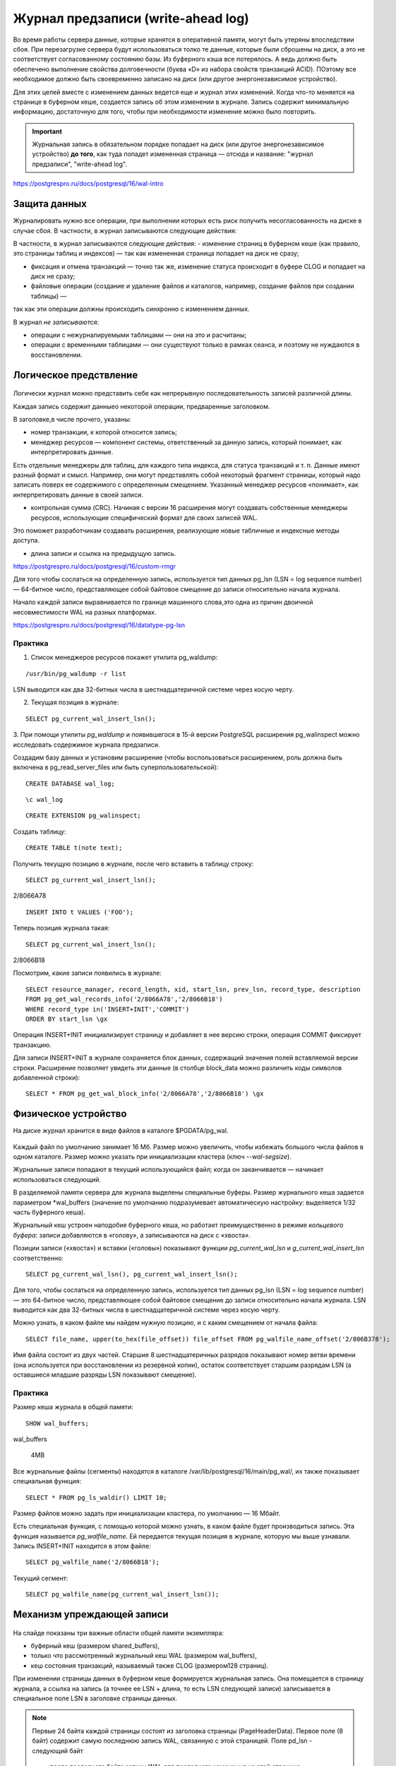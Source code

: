 Журнал предзаписи (write-ahead log)
###################################

Во время работы сервера данные, которые хранятся в оперативной памяти, могут быть утеряны впоследствии сбоя.
При перезагрузке сервера будут использоваться толко те данные, которые были сброшены на диск, а это не соответствует согласованному
состоянию базы. Из буферного кэша все потерялось. А ведь должно быть обеспечено выполнение свойства долговечности  (буква «D» из набора свойств транзакций ACID).
ПОэтому все необходимое должно быть своевременно записано на диск (или другое энергонезависимое устройство).

Для этих целей вместе с изменением данных ведется еще и журнал этих изменений. 
Когда что-то меняется на странице в буферном кеше, создается запись об этом изменении в журнале. 
Запись содержит минимальную информацию, достаточную для того, чтобы при необходимости изменение можно было повторить.

.. important:: Журнальная запись в обязательном порядке попадает на диск (или  другое энергонезависимое устройство) **до того**, 
               как туда попадет  измененная страница — отсюда и название: "журнал предзаписи",  "write-ahead log".
   
https://postgrespro.ru/docs/postgresql/16/wal-intro


Защита данных
*************

Журналировать нужно все операции, при выполнении которых есть риск получить несогласованность на диске в случае сбоя. 
В частности, в журнал записываются следующие действия:

В частности, в журнал записываются следующие действия:
- изменение страниц в буферном кеше (как правило, это страницы таблиц и индексов) — так как измененная страница попадает на диск не сразу;

- фиксация и отмена транзакций — точно так же, изменение статуса происходит в буфере CLOG и попадает на диск не сразу;

- файловые операции (создание и удаление файлов и каталогов, например, создание файлов при создании таблицы) — 
так как эти операции должны происходить синхронно с изменением данных.

В журнал *не записываются*:

- операции с нежурналируемыми таблицами — они на это и расчитаны;

- операции с временными таблицами — они существуют только в рамках сеанса, и поэтому не нуждаются в восстановлении.

Логическое предствление
*************************

.. figure:: img/wal_01.png
       :scale: 100 %
       :align: center
       :alt: asda
	   
Логически журнал можно представить себе как непрерывную последовательность записей различной длины. 

Каждая запись содержит данныео некоторой операции, предваренные заголовком. 

В заголовке,в числе прочего, указаны:

- номер транзакции, к которой относится запись;

- менеджер ресурсов — компонент системы, ответственный за данную запись, который понимает, как интерпретировать данные. 
Есть отдельные менеджеры для таблиц, для каждого типа индекса, для  статуса транзакций и т. п. Данные имеют разный формат и смысл. 
Например, они могут представлять собой некоторый фрагмент страницы, который надо записать поверх ее содержимого с определенным смещением. 
Указанный менеджер ресурсов «понимает», как интерпретировать данные в своей записи.

- контрольная сумма (CRC). Начиная с версии 16 расширения могут создавать собственные менеджеры ресурсов, использующие специфический формат для своих записей WAL. 
Это поможет разработчикам создавать расширения, реализующие новые табличные и индексные методы доступа.

- длина записи и ссылка на предыдущую запись.

https://postgrespro.ru/docs/postgresql/16/custom-rmgr

Для того чтобы сослаться на определенную запись, используется тип данных pg_lsn (LSN = log sequence number) — 64-битное число, 
представляющее собой байтовое смещение до записи относительно начала журнала.

Начало каждой записи выравнивается по границе машинного слова,это одна из причин двоичной несовместимости WAL на разных платформах.

https://postgrespro.ru/docs/postgresql/16/datatype-pg-lsn

Практика
========

1. Список менеджеров ресурсов покажет утилита pg_waldump:

::

	/usr/bin/pg_waldump -r list
	
	
.. figure:: img/wal_02.png
       :scale: 100 %
       :align: center
       :alt: asda
	   
	   
LSN выводится как два 32-битных числа в шестнадцатеричной системе через косую черту.

2. Текущая позиция в журнале:

::

	SELECT pg_current_wal_insert_lsn();
	
	
	
.. figure:: img/wal_03.png
       :scale: 100 %
       :align: center
       :alt: asda

3. При помощи утилиты *pg_waldump* и появившегося в 15-й версии PostgreSQL расширения pg_walinspect 
можно исследовать содержимое журнала предзаписи.

Создадим базу данных и установим расширение (чтобы воспользоваться расширением, роль должна быть включена в pg_read_server_files или быть суперпользовательской):

::

	CREATE DATABASE wal_log;

::

	\c wal_log

::

	CREATE EXTENSION pg_walinspect;

Создать таблицу:

::

	CREATE TABLE t(note text);

Получить текущую позицию в журнале, после чего вставить в таблицу строку:

::

	SELECT pg_current_wal_insert_lsn();

.. figure:: img/wal_04.png
       :scale: 100 %
       :align: center
       :alt: asda

2/8066A78



::

	INSERT INTO t VALUES ('FOO');

Теперь позиция журнала такая:

::

	SELECT pg_current_wal_insert_lsn();

.. figure:: img/wal_05.png
       :scale: 100 %
       :align: center
       :alt: asda


2/8066B18


Посмотрим, какие записи появились в журнале:



::

	SELECT resource_manager, record_length, xid, start_lsn, prev_lsn, record_type, description
	FROM pg_get_wal_records_info('2/8066A78','2/8066B18')
	WHERE record_type in('INSERT+INIT','COMMIT')
	ORDER BY start_lsn \gx
	
	
.. figure:: img/wal_06.png
       :scale: 100 %
       :align: center
       :alt: asda

Операция INSERT+INIT инициализирует страницу и добавляет в нее версию строки, операция COMMIT фиксирует транзакцию.

Для записи INSERT+INIT в журнале сохраняется блок данных, содержащий значения полей вставляемой версии строки. 
Расширение позволяет увидеть эти данные (в столбце block_data можно различить коды символов добавленной строки):

::

	SELECT * FROM pg_get_wal_block_info('2/8066A78','2/8066B18') \gx
	
.. figure:: img/wal_07.png
       :scale: 100 %
       :align: center
       :alt: asda
	   
Физическое устройство
*********************

На диске журнал хранится в виде файлов в каталоге $PGDATA/pg_wal. 

.. figure:: img/wal_08.png
       :scale: 100 %
       :align: center
       :alt: asda
	   

Каждый файл по умолчанию занимает 16 Мб. Размер можно увеличить, чтобы избежать большого числа файлов в одном каталоге. 
Размер можно указать при инициализации кластера (ключ *--wal-segsize*).

Журнальные записи попадают в текущий использующийся файл; когда он заканчивается — начинает использоваться следующий.

В разделяемой памяти сервера для журнала выделены специальные буферы. Размер журнального кеша задается параметром *wal_buffers
(значение по умолчанию подразумевает автоматическую настройку: выделяется 1/32 часть буферного кеша).

Журнальный кеш устроен наподобие буферного кеша, но работает преимущественно в режиме *кольцевого буфера*: 
записи добавляются в «голову», а записываются на диск с «хвоста».

Позиции записи («хвоста») и вставки («головы») показывают функции *pg_current_wal_lsn* и *g_current_wal_insert_lsn* соответственно:

::

	SELECT pg_current_wal_lsn(), pg_current_wal_insert_lsn();
	
.. figure:: img/wal_09.png
       :scale: 100 %
       :align: center
       :alt: asda


Для того, чтобы сослаться на определенную запись, используется тип данных pg_lsn (LSN = log sequence number) — это 64-битное число, 
представляющее собой байтовое смещение до записи относительно начала журнала. 
LSN выводится как два 32-битных числа в шестнадцатеричной системе через косую черту.

Можно узнать, в каком файле мы найдем нужную позицию, и с каким смещением от начала файла:

::

	SELECT file_name, upper(to_hex(file_offset)) file_offset FROM pg_walfile_name_offset('2/806B378');

Имя файла состоит из двух частей. Старшие 8 шестнадцатеричных разрядов показывают номер ветви времени 
(она используется при восстановлении из резервной копии), остаток соответствует старшим разрядам LSN (а оставшиеся младшие разряды LSN показывают смещение).

Практика
=========

Размер кеша журнала в общей памяти:

::

	SHOW wal_buffers;

wal_buffers 

 4MB


Все журнальные файлы (сегменты) находятся в каталоге /var/lib/postgresql/16/main/pg_wal/, их также показывает специальная функция:

::

	SELECT * FROM pg_ls_waldir() LIMIT 10;

.. figure:: img/wal_10.png
       :scale: 100 %
       :align: center
       :alt: asda
	   

Размер файлов можно задать при инициализации кластера, по умолчанию — 16 Мбайт.

Есть специальная функция, с помощью которой можно узнать, в каком файле будет производиться запись.
Эта функция называется  *pg_walfile_name*. Ей передается текущая позиция в журнале, которую мы выше узнавали. 
Запись INSERT+INIT находится в этом файле:

::

	SELECT pg_walfile_name('2/8066B18');

.. figure:: img/wal_11.png
       :scale: 100 %
       :align: center
       :alt: asda
	   
Текущий сегмент:

::

	SELECT pg_walfile_name(pg_current_wal_insert_lsn());

.. figure:: img/wal_12.png
       :scale: 100 %
       :align: center
       :alt: asda

Механизм упреждающей записи
***************************

.. figure:: img/wal_13.png
       :scale: 100 %
       :align: center
       :alt: asda

На слайде показаны три важные области общей памяти экземпляра:

- буферный кеш (размером shared_buffers),

- только что рассмотренный журнальный кеш WAL (размером wal_buffers),

- кеш состояния транзакций, называемый также CLOG (размером128 страниц).


При изменении страницы данных в буферном кеше формируется журнальная запись. 
Она помещается в страницу журнала, а ссылка на запись (а точнее ее LSN + длина, то есть LSN следующей записи) 
записывается в специальное поле LSN в заголовке страницы данных.

.. note:: Первые 24 байта каждой страницы состоят из заголовка страницы (PageHeaderData). 
          Первое поле (8 байт) содержит самую последнюю запись WAL, связанную с этой страницей. Поле pd_lsn - следующий байт 
		  после последнего байта записи WAL для последнего изменения на этой странице

Позицию для записи можно узнать с помощью функции pg_current_wal_insert_lsn().

Страница и журнал связываются по номеру LSN.

Через некоторое время происходит фиксация транзакции. Для этого формируется еще одна журнальная запись, 
меняется бит состоянияна странице CLOG и ссылка на эту запись проставляется в поле LSN измененной страницы.

При вставке указатель *pg_current_wal_insert_lsn* сдвигается вперед.

В связи с тем, что журнал общий для всего кластера, то за время работы транзакции в WAL могли попасть записи, не относящиеся к текущей транзакции.

.. figure:: img/wal_14.png
       :scale: 100 %
       :align: center
       :alt: asda

В журнале те записи, которые попали за время работы транзакции, отмечено штриховкой. 

После того, как записи попали в wal_buffers они должны быть записаны на диск. 

Функция **pg_current_wal_lsn()** показывает последнюю запись, уже дошедшую до диска.

wal_buffers представляет собой циклический буфер, в *голову* которого *добавляются* записи, а данные на диск записываются с "хвоста".

**pg_current_wal_insert_lsn** - - указатель на голову.

**pg_current_wal_lsn()** - указатель на хвост.

Все, что меньше значения возвращаемого функции pg_current_wal_lsn() гарантированно сохранено на диск.

.. figure:: img/wal_15.png
       :scale: 100 %
       :align: center
       :alt: asda

Необходимо записать то, что между "хвостом"  и "головой".

Данные со страниц на диск записываются только после того, как на диске окажутся записи из wal_buffers.

После этого мы уже можем записывать изменения, которые были сделаны в табличной странице, в наших табличных страницах. 
Порядок контролируетсяс учетом LSN последнего изменения страницы и текущего состояния pg_current_wal_lsn. 
При этом работа продолжается, в журнал будут попадать новые и новые записи. Главное, чтобы запись с LSN последнего изменения страницы уже была на диске.

Если при проверке lsn обнаружится, что lsn текущей сохраняесой страницы нет на диске в WAL, сохранение табличной страницы приостанавливается и запускается
процедура сохранения изменений в wal_buffers. 
Только после после этого пауза заканчивается и страница записывается на диск.

.. important:: Изменения буфера всегда должны попадать на диск перед тем, как туда попадут изменения страниц данных. 

Практика
========

Для просмотра заголовка табличной страницы понадобится расширение pageinspect:

::

	CREATE EXTENSION pageinspect;

Начать транзакцию:

::

	BEGIN;

Текущая позиция и текущий сегмент журнала:

::

	SELECT pg_current_wal_insert_lsn(), pg_walfile_name(pg_current_wal_insert_lsn());
	
.. figure:: img/wal_16.png
       :scale: 100 %
       :align: center
       :alt: asda

2/809C5A8
	   
Изменить строку в таблице:

::

	UPDATE t SET note = 'BAR';

Позиция в журнале изменилась:

::

	SELECT pg_current_wal_insert_lsn();

.. figure:: img/wal_17.png
       :scale: 100 %
       :align: center
       :alt: asda

2/809C6A8
	   

Такой же номер LSN (или меньший, если в журнал попали дополнительные записи) мы найдем и в заголовке измененной страницы:

::

	SELECT lsn FROM page_header(get_raw_page('t',0));

.. figure:: img/wal_18.png
       :scale: 100 %
       :align: center
       :alt: asda

Завершим транзакцию.

::

	COMMIT;

Позиция в журнале снова изменилась:

::

	SELECT pg_current_wal_insert_lsn();

.. figure:: img/wal_19.png
       :scale: 100 %
       :align: center
       :alt: asda

2/809C670

Размер фрагмента журнала (в байтах), соответствующий нашей транзакции:

::

	SELECT pg_wal_lsn_diff('2/809C670', '2/809C670');

.. figure:: img/wal_20.png
       :scale: 100 %
       :align: center
       :alt: asda

Разницу в записях можно использовать для расчета нагрузки.


Безусловно, в журнал попадает информация обо всех действиях во всем кластере, 
но в данном случае мы рассчитываем на то, что в системе ничего не происходит.

Вот сами записи:

::

	SELECT xid, record_type, record_length, end_lsn-start_lsn occupied
	FROM pg_get_wal_records_info('2/809C5A8', pg_current_wal_insert_lsn())
	ORDER BY start_lsn;


.. figure:: img/wal_21.png
       :scale: 100 %
       :align: center
       :alt: asda

Заметим, что из-за выравнивания длина записи обычно меньше, чем занимаемое ей место (столбец occupied).

Увидеть содержимое журнала можно и с помощью утилиты pg_waldump. 

Она может работать с диапазоном LSN (как в этом примере), выбрать записи для определенного отношения и отдельного слоя, 
а также для отдельной страницы или указанной транзакции. В отличие от расширения pg_walinspect, утилитой можно пользоваться и на 
остановленном сервере, при этом ей нужен доступ на чтение журнальных файлов, поэтому мы выполним команду от имени суперпользователя:

::

	/usr/bin/pg_waldump -p /var/lib/pgsql/data/pg_wal -s 2/809C5A8 -e 2/809E2D0 000000010000000200000008 000000010000000200000008 | fold -sw 100
	
.. figure:: img/wal_22.png
       :scale: 100 %
       :align: center
       :alt: asda


Мы видим заголовки журнальных записей:

операция HOT_UPDATE, относящаяся к измененной странице (rel+blk),
операция COMMIT с указанием времени.

Запись Standby говорит о том, что сохраняется в журнал список активных транзакций, и этот список нужен для того, чтобы корректно работала репликация.
И даже в том случае, если  репликация непосредственно не выполняется, то все равно включен такой режим, чтобы если вдруг включится репликация, то все будет работать.


Восстановление
**************

Когда мы стартуем сервер, первым делом запускается процесс postmaster, 
а он, в свою очередь, запускает процесс startup, задача которого — обеспечить восстановление, если произошел сбой.

Чтобы определить, требуется ли восстановление, startup заглядывает в специальный управляющий файл 

*$PGDATA/global/pg_control* и смотрит на статус кластера. Мы можем и сами проверить статус с помощью утилиты *pg_controldata*:

::

	/usr/bin/pg_controldata -D /var/lib/pgsql/data | grep state
	
.. figure:: img/wal_23.png
       :scale: 100 %
       :align: center
       :alt: asda
	   
У аккуратно остановленного сервера статус будет «shut down». Если сервер не работает, а статус остался «in production», 
это означает, что СУБД была остановлена некорректно (сбой) и тогда автоматически будет выполнено восстановление.

Для восстановления процесс startup будет последовательно читать журнал и применять записи к страницам, если в этом есть необходимость. 
Необходимость можно проверить, сравнив LSN страницы на диске с LSN журнальной записи. Если LSN страницы оказался больше, то запись применять не нужно. 
А на самом деле — даже и нельзя, потому что записи рассчитаны на строго последовательное применение.

Изменение страниц при восстановлении происходит в буферном кеше, как при обычной работе — для этого postmaster запускает необходимые фоновые процессы.

Аналогично журнальные записи применяются и к файлам: например, если запись говорит о том, что файл должен существовать, а его нет — файл создается.

Ну и в самом конце процесса восстановления все нежурналируемые таблицы перезаписываются «пустышками» из своих init-слоев.

Это сильно упрощенное изложение алгоритма. В частности, мы пока ничего не говорили о том, с какого места надо начинать чтение журнальных записей (этот разговор придется отложить до рассмотрения контрольной точки).

В PostgreSQL 15 реализована возможность предвыборки данных журнала при восстановлении — за это отвечает параметр *recovery_prefetch*. 
По умолчанию его значение — *try* (предвыборка используется, если ее поддерживает ОС). Если предвыборка включена, то значение параметра
 *wal_decode_buffer_size* определяет, как далеко сервер будет заглядывать в журнал, чтобы найти там номера нужных страниц.
 
 Приведенный алгоритм является упрощенным.
 
Практика
********

1. Создайте таблицу с первичным ключом и добавьте в нее несколько строк. Сколько байт занимают сгенерированные журнальные записи?

2. Чем можно объяснить довольно большое их число?Просмотрите заголовки этих журнальных записейи проверьте свои предположения.

3. Измените добавленные в таблицу строки. Снова измените строки, но не фиксируйте транзакцию. 
Сымитируйте сбой, прервав процесс postmaster. Запустите сервер и убедитесь, что зафиксированные изменения не пропали, 
а незафиксированная транзакция оборвана. Найдите информацию о восстановлении после сбоя в журнале сообщений сервера. 
